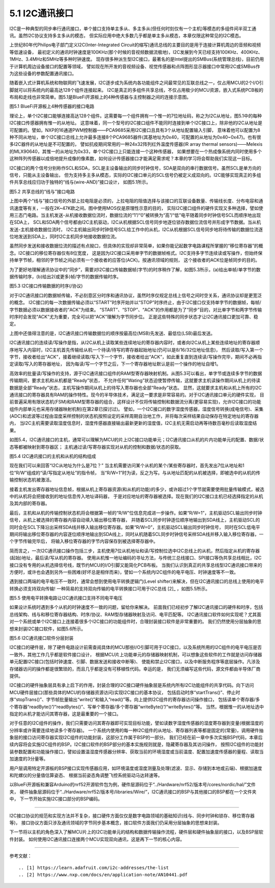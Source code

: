 ===========================
5.1 I2C通讯接口
===========================

I2C是一种典型的同步串行通讯接口，单个接口支持单主多从、多主多从(但任何时刻仅有一个主机)等模态的多组件间半双工通讯。虽然I2C协议支持多主多从的模态，
但实际应用中绝大多数几乎都是单主多从模态，本章仅限这种常见的I2C模态。

上世纪80年代Philips电子部门定义I2C(Inter-Integrated Circuit的缩写)通讯总线的主要目的是用于连接计算机周边的音频和视频等低速设备，
最初定义的通讯时钟速度是100KHz(那个时候的音视频数据流极地)，I2C发展到今天已经支持100KHz、400KHz、1MHz、3.4MHz和5MHz等多种时钟速度。
现存很多种派生型I2C接口，最著名的是Intel提出的SMBus(系统管理总线)，目前仍用于计算机周边设备接口的配置等领域，
譬如现在所开发的音视频设备、视觉传感器和点阵图形显示器接口中常用I2C或SMBus作为这些设备的参数配置通讯接口。

随着嵌入式计算机系统和物联网的飞速发展，I2C逐步成为系统内各功能组件之间最常见的互联总线之一，仅占用MCU的2个I/O引脚就可以将系统内的最高达128个组件连接起来。
I2C是真正的多组件共享总线，不仅占用极少的MCU资源，嵌入式系统PCB板的布局和走线也非常简单。图5.1是BlueFi开源板上的4种传感器与主控制器之间的连接示意图。

.. image:: ../_static/images/c5/i2c_example_bluefi_on_board_sensors.jpg
  :scale: 36%
  :align: center

图5.1  BlueFi开源板上4种传感器的接口电路

理论上，单个I2C接口能够连接高达128个组件。这需要每一个组件拥有一个惟一的7位地址码，称之为I2C从地址，图5.1中的每种I2C接口传感器拥有惟一的从地址。
这意味着，同一个型号的I2C接口组件不能同时连接到单个I2C接口上，除非他的I2C从地址是可配置的。譬如，NXP的16通道PWM控制器——PCA9685采用I2C接口且具有3个从地址配置输入引脚，
意味着他可以配置为8种不同从地址，单个I2C接口总线上允许最多连接8个PCA9685器件(其基地址为0x40，可配置的从地址为0x40~0x47)。也有很多I2C器件的从地址是不可配置的，
譬如抗疫期间常用的一种24x32阵列红外温度传感器(IR array thermal sensors)——Melexis的MLX90640，其惟一的从地址为0x33，单个I2C接口上只能连接一个这种传感器，
如果想要在一个热成像系统内同时使用多个这种阵列传感器以成倍地提升成像的像素数，如何设计传感器接口才能满足需求呢？本章的学习将会帮助我们实现这一目标。

I2C接口的两个信号分别称作SCL和SDA，SCL是主设备输出的同步时钟信号，SDA是双向的串行数据信号。虽然SCL是单方向的信号，只能从主设备输出，
但为支持多主多从模态，实际的I2C接口单元的SCL信号仍被定义成双向的。I2C能够实现真正的多组件共享总线应归功于独特的“线与(wire-AND)”接口设计，
如图5.1所示。

.. image:: ../_static/images/c5/i2c_interface_wires_and.jpg
  :scale: 36%
  :align: center

图5.2  共享总线的“线与”接口电路

上图中两个“线与”接口信号的外部上拉电阻是必须的，上拉电阻的阻值选择与该接口的互联设备数量、传输线长度、分布电容和通讯速度等有关，一般在2K~47K欧之间。图中使用MOS仅是原理性示意的目的，
实际I2C接口组件的硬件实现又多种选择，譬如使用三态门电路。当主机发送-从机接收数据位流时，数据位流的“1”/“0”被转换为“高”/“低”电平随着同步时钟信号SCL而顺序地出现在SDA上，
SCL和SDA两个信号都由I2C主机驱动，I2C从机根据SCL信号同步地逐位锁存数据位流信号并形成字节数据。当从机发送-主机接收数据位流时，
I2C主机输出同步时钟信号SCL给工作中的从机，I2C从机根据SCL信号同步地将待传输的数据位流逐位地发送到SDA上，同时I2C主机同步地接收数据位流。

虽然同步发送和接收数据位流的描述有点拗口，但具体的实现却非常简单，如果你能记起数字电路课程所掌握的“移位寄存器”的概念。I2C接口的移位寄存器仅有8位宽度，
这是因为I2C接口采用单字节的数据帧格式。I2C支持多字节连续读或写操作，但始终保持单字节帧，相邻的字节帧之间必须有一个接收者的应答位(ACK)。按通讯领域的规则，
这个接收者的ACK位是帧同步的目的。

为了更好地理解通讯协议中的“同步”，需要对I2C接口传输数据帧(字节)的时序稍作了解，如图5.3所示，(a)给出单帧/单字节的数据传输时序，(b)给出2(或更多)帧/字节的数据传输时序。

.. image:: ../_static/images/c5/i2c_data_transmit_procotol.jpg
  :scale: 32%
  :align: center

图5.3  I2C接口传输数据的时序(/协议)

对于I2C通讯接口的数据帧传输，不必刻意区分时序和通讯协议，虽然时序仅规定总线上信号之间时空关系，通讯协议却是更宽泛的概念。
I2C接口的每一次数据传输必须以“START”时序开始并以“STOP”时序终止，由于I2C接口仅支持单字节的数据帧，每帧/字节数据必须以数据接收者的“ACK”为结束。
“START”、“STOP”、“ACK”的作用都是为了“同步”目的，对比单字节和两字节传输时序时会发现“ACK”尤为重要，完全可以把“ACK”理解为字节同步位。
正是这些特殊的同步状态才让I2C通讯接口更加可靠、稳定。

上图中还值得注意的是，I2C通讯接口传输数据位的顺序按最高位(MSB)先发送、最低位(LSB)最后发送。

I2C通讯接口的连续读/写操作是指，从I2C从机上读取某些连续地址的寄存器内容时，或者向I2C从机上某些连续地址的寄存器顺序地写入内容时，I2C主机首先传输给从机一个待读/待写的寄存器起始地址(仍可以是8/16/32位地址信息)，
然后读取/写入第一个字节，接收者给出“ACK”，接着继续读取/写入下一个字节，接收者给出“ACK”，如此重复直到连续读/写操作完毕，期间不必再指定读取/写入的寄存器地址，
因为每读/写一个字节之后，下一个寄存器地址默认是前一个操作的地址自增1。

高效率的批量读/写操作的支持，源于I2C通讯接口组件的RAM型寄存器映射机制。从图5.3可以看出，单字节或连续多字节的数据传输期间，要求主机和从机都是“Ready”状态，
不允许任何“Wating”状态迫使暂停传输，这就要求主机读操作期间从机上的待读数据是全部“Ready”状态，主机写操作期间从机上的待写入寄存器也全部“Ready”状态。
显然，这就要求主机和从机上所有的I2C通讯接口的寄存器具有RAM的操作特性。现今的半导体技术，满足这一要求是非常容易的。对于I2C通讯接口单元的硬件实现，
目前普遍采用有限状态机(FSM)和RAM型寄存器的组合，这样设计不仅将传输控制和数据流分离(更容易实现)，允许I2C接口的功能组件内部单元也采用存储器映射机制(在第2章已探讨过)。
譬如，一个I2C接口的数字湿度传感器，湿度信号转换(成电信号)、采集(ADC)和滤波等过程由湿度采样控制的状态机按照设定的采样周期自治地工作，并将每次采样结果自动保存在特定地址的寄存器内，
当I2C主机需要读取湿度信息时，湿度传感器直接输出最新更新的湿度值，I2C主机无需启动再等待数百毫秒后读取湿度结果。

如图5.4，I2C通讯接口的主机，通常可以理解为MCU的片上I2C接口功能单元；I2C通讯接口从机的片内功能单元的配置、数据/状态等都被映射到寄存器区；
主机通过读/写寄存器实现对从机的控制和数据/状态的获取。

.. image:: ../_static/images/c5/i2c_fsm_memory_map.jpg
  :scale: 36%
  :align: center

图5.4  I2C通讯接口的主机和从机的结构组成

现在我们可以来回答“I2C从地址为什么是7位？” 当主机需要访问某个从机的某个/某些寄存器时，首先发出7位从地址和1位“R/W”组成的“读/写指定从地址”的指令帧，
当“R/W=1”时为读，反之为写。与从地址匹配的从机被选择，即被选中的从机的传输控制状态机被激活。

接着主机发出寄存器地址信息帧，根据从机上寄存器资源(和从机的功能)的多少，或许超过1个字节就需要使用批量传输模式，被选中的从机将会把接收到的地址信息传入地址译码器，
于是对应地址的寄存器被选择。现在我们的I2C接口主机已经选择指定的从机及其内部的寄存器。

最后，主机和从机的传输控制状态机将会根据第一帧的“R/W”位信息完成进一步操作。如果“R/W=1”，主机驱动SCL输出同步时钟信号，从机上被选择的寄存器内容自动填入输出移位寄存器，
并随着SCL同步时钟逐位顺序地输出到SDA线上，主机驱动SCL的同时会在SCL下降沿出采样SDA线并移入输出移位寄存器。如果“R/W=0”，主机驱动SCL输出同步时钟信号，
同时在SCL低电平期间将输出移位寄存器的内容逐位顺序地输出到SDA线上，同时从机随着SCL同步时钟信号采样SDA线并移入输入移位寄存器，一个字节传输完毕后，
将输入移位寄存器的字节内容保存到被选择寄存器中。

简而言之，一次I2C通讯接口操作包括三步，主机使用7位从机地址和读/写控制位选中I2C总线上的从机，然后指定从机的寄存器(起始)地址，最后读/写从机的寄存器。
使用从机惟一地址编码的寻址方法，与传统三总线接口、SPI接口等伪共享总线相比，I2C接口没有专用的从机选择信号线，既节约MCU的I/O引脚又能简化PCB布板。
当我们认识到真正的共享总线型I2C通讯接口带来的方便时，或许也会遇到另外一些困难(好坏总是相伴而来)，譬如一个系统内I2C组件的电平电压、时钟速度等不一致。

遇到接口两端的电平电压不一致时，通常会想到使用电平转换逻辑门(Level shifter)来解决，但在I2C通讯接口的总线上使用的电平转换必须支持双向传输!
一种简易的支持双向传输的电平转换接口可用于I2C总线 [2]_ ，如图5.5所示。

.. image:: ../_static/images/c5/i2c_interface_level_shifter.jpg
  :scale: 32%
  :align: center

图5.5  使用电平转换电路让I2C通讯接口支持不同电平电压

如果设计系统时遇到多个从机的时钟速度不一致的问题，留给你来解决。
前面我们已经初步了解I2C通讯接口的硬件和时序，包括总线架构、线与和移位寄存器结构、时序/协议、RAM型存储器映射及访问、电平匹配等。
I2C通讯接口软件如何实现呢？尤其面对一个系统或单个I2C接口上连接着很多个I2C接口的功能组件时，合理封装接口软件是非常重要的。
我们仍然使用分层抽象的思想来封装I2C接口软件，如图5.6所示。

.. image:: ../_static/images/c5/i2c_interface_software_structure.jpg
  :scale: 32%
  :align: center

图5.6  I2C通讯接口软件分层封装

I2C接口的硬件层，除了硬件电路设计前需查阅具体的MCU那些I/O引脚可用于I2C接口，以及系统所用的I2C组件的电平电压是否一致外，其他工作几乎都是软件接口设计，
根据MCU片上功能单元的存储器映射机制，可以想象这些软件的工作就是访问存储器单元配置I2C接口(包括时钟速度、引脚、数据发送和接收中断等)、
使能和禁止I2C接口，以及中断服务程序等底层操作。凡涉及存储器访问的操作都是很繁琐的，而且几乎都是没有可移植性代码。幸运的是，
我们无须编写这些代码，源文件都由半导体厂商提供。

I2C接口的硬件抽象层具有承上启下的作用，封装合理的I2C接口硬件抽象层是系统内所有I2C功能组件的共享代码。向下访问MCU硬件层接口(那些具体的MCU的存储器资源访问)实现I2C接口的基本协议，
包括启动时序“startTrans()”、停止时序“stopTrans()”、字节帧批量输出“write()”和输入“read()”等。向上提供I2C组件的寄存器访问操作接口，
包括读单个寄存器/多个寄存器“readByte()”/“readBytes()”、写单个寄存器/多个寄存器“writeByte()”/“writeBytes()”等。
当然，根据惟一的从地址选中指定的从机才能访问其寄存器，这是最重要的一个接口。

对于任意的I2C组件的操作，我们只需要访问其寄存器即可实现目标功能，譬如读数字湿度传感器的湿度寄存器到变量(根据湿度的分辨率或许需要连续地读多个寄存器)。
一个系统内使用的每一种I2C组件的从地址、寄存器列表等都是固定的(常量)，调用硬件抽象层的接口访问寄存器实现I2C组件的功能封装，这部分工作属于BSP的一部分。
我们已经在前一章中多次实施BSP代码，本章后续内容将会实施I2C组件的BSP。I2C接口软件的BSP部分的基本实施规则就是，隐藏寄存器及其访问操作，
按照I2C组件的功能封装参数配置和功能操作接口，譬如设置温湿度传感器分辨率、获取当前的环境湿度或当前温度、配置加速度传感器的量程、读取当加速度的3分量等。

用户层调用特定开源板的BSP接口实现传感器应用，如环境温度或湿度测量及处理(滤波、显示、存储到本地或云端)、根据加速度和陀螺仪的分量值估算姿态、
根据当前姿态角调整飞控系统驱动马达转速等。

以BlueFi开源板和兼容Arduino的nrf52开源软件包为例，硬件层源码位于“../Hardware/nrf52/版本号/cores/nordic/hal/”文件夹，
硬件抽象层源码位于“../Hardware/nrf52/版本号/libraries/Wire/”，I2C通讯接口的BSP与其他接口的BSP都在一个文件夹中，
下一节开始实施I2C接口部分的BSP编码。

-------------------------

I2C接口协议的规范和实现方法并不复杂，接口硬件方面仅仅是数字电路领域的基础知识(线与、同步时钟和锁存、移位寄存器等)，
接口协议方面只涉及通讯领域的字节同步基本概念，接口软件方面我们仍采用分层抽象的思想来封装。

下一节将以主机的角色深入了解MCU片上的I2C功能单元的结构和数据传输操作流程，硬件层和硬件抽象层的接口，以及BSP层软件封装。
如何使用I2C通讯接口连接两个MCU实现双向通讯，这是再下一节的核心内容。

-------------------------


参考文献：
::

.. [1] https://learn.adafruit.com/i2c-addresses/the-list
.. [2] https://www.nxp.com/docs/en/application-note/AN10441.pdf
